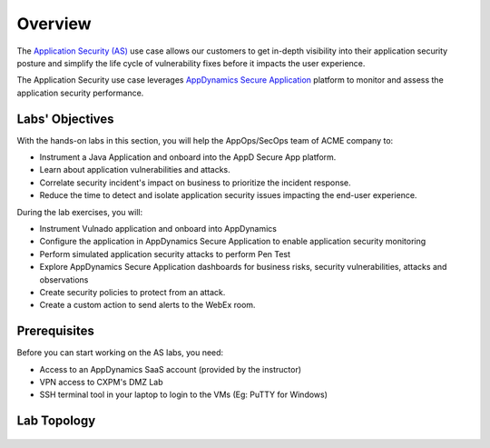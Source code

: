 .. |appdyanmics-logo| image:: ../images/appdynamics-logo.png
    :width: 18

Overview
########
    
The `Application Security (AS) <https://ebooks.cisco.com/story/sales-play-appendix/page/2/4>`_ use case allows our customers to get in-depth visibility into their application security posture and simplify the life cycle of vulnerability fixes before it impacts the user experience.

The Application Security use case leverages |appdyanmics| `AppDynamics Secure Application <https://www.appdynamics.com/product/full-stack-application-security/application-security>`_ platform to monitor and assess the application security performance.

.. |appdyanmics| image:: ../images/appdynamics-logo.png
    :width: 18


Labs' Objectives
----------------
With the hands-on labs in this section, you will help the AppOps/SecOps team of ACME company to:

- Instrument a Java Application and onboard into the AppD Secure App platform.
- Learn about application vulnerabilities and attacks.
- Correlate security incident's impact on business to prioritize the incident response.
- Reduce the time to detect and isolate application security issues impacting the end-user experience.

During the lab exercises, you will:

- Instrument Vulnado application and onboard into AppDynamics
- Configure the application in AppDynamics Secure Application to enable application security monitoring
- Perform simulated application security attacks to perform Pen Test
- Explore AppDynamics Secure Application dashboards for business risks, security vulnerabilities, attacks and observations
- Create security policies to protect from an attack.
- Create a custom action to send alerts to the WebEx room.


Prerequisites
-------------

Before you can start working on the AS labs, you need:

- Access to an AppDynamics SaaS account (provided by the instructor)
- VPN access to CXPM's DMZ Lab
- SSH terminal tool in your laptop to login to the VMs (Eg: PuTTY for Windows)


Lab Topology
------------

 .. image:: images/labtopology.png
        :width: 800
        :align: center


.. sectionauthor:: Ansood Anandan <anananda@cisco.com>
